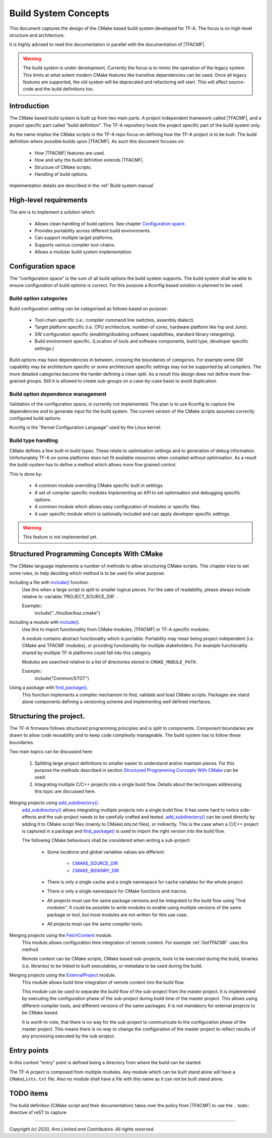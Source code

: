 Build System Concepts
=====================

.. default-domain:: cmake

This document captures the design of the CMake based build system developed for
TF-A. The focus is on high-level structure and architecture.

It is highly advised to read this documentation in parallel with the
documentation of |TFACMF|.

.. warning::

   The build system is under development. Currently the focus is to mimic the
   operation of the legacy system. This limits at what extent modern CMake
   features like transitive dependencies can be used. Once all legacy features
   are supported, the old system will be deprecated and refactoring will start.
   This will affect source-code and the build definitions too.

Introduction
------------

The CMake based build system is built up from two main parts. A project
independent framework called |TFACMF|, and a project specific part called
"build definition". The TF-A repository hosts the project specific part of the
build system only.

As the name implies the CMake scripts in the TF-A repo focus on defining how the
TF-A project is to be built. The build definition where possible builds upon
|TFACMF|. As such this document focuses on:

   - How |TFACMF| features are used.
   - How and why the build definition extends |TFACMF|.
   - Structure of CMake scripts.
   - Handling of build options.

Implementation details are described in the :ref:`Build system manual`


High-level requirements
-----------------------

The aim is to implement a solution which:

  - Allows clean handling of build options. See chapter `Configuration space`_.
  - Provides portability across different build environments.
  - Can support multiple target platforms.
  - Supports various compiler tool-chains.
  - Allows a modular build system implementation.

Configuration space
-------------------

The "configuration space" is the sum of all build options the build system
supports.
The build system shall be able to ensure configuration of build options is
correct. For this purpose a Kconfig based solution is planned to be used.

Build option categories
^^^^^^^^^^^^^^^^^^^^^^^

Build configuration setting can be categorised as follows based on purpose:

   - Tool-chain specific (i.e.: compiler command line switches, assembly
     dialect).
   - Target platform specific (i.e. CPU architecture, number-of cores, hardware
     platform like fvp and Juno).
   - SW configuration specific (enabling/disabling software capabilities,
     standard library retargeting).
   - Build environment specific. (Location of tools and software components,
     build type, developer specific settings.)

Build options may have dependencies in between, crossing the boundaries of
categories. For example some SW capability may be architecture specific or some
architecture specific settings may not be supported by all compilers. The more
detailed categories become the harder defining a clean split. As a result this
design does not define more fine-grained groups. Still it is allowed to create
sub-groups on a case-by-case basis to avoid duplication.

Build option dependence management
^^^^^^^^^^^^^^^^^^^^^^^^^^^^^^^^^^

Validation of the configuration space, is currently not implemented. The plan is
to use Kconfig to capture the dependencies and to generate input for the build
system. The current version of the CMake scripts assumes correctly configured
build options.

Kconfig is the "Kernel Configuration Language" used by the Linux kernel.

Build type handling
^^^^^^^^^^^^^^^^^^^

CMake defines a few built-in build types. These relate to optimisation settings
and to generation of debug information. Unfortunately TF-A on some platforms
does not fit available resources when compiled without optimisation. As a result
the build-system has to define a method which allows more fine grained control.

This is done by:

   - A common module overriding CMake specific built in settings.
   - A set of compiler specific modules implementing an API to set optimisation
     and debugging specific options.
   - A common module which allows easy configuration of modules or specific
     files.
   - A user specific module which is optionally included and can apply developer
     specific settings.

.. warning::

   This feature is not implemented yet.

Structured Programming Concepts With CMake
------------------------------------------

The CMake language implements a number of methods to allow structuring CMake
scripts. This chapter tries to set some rules, to help deciding which method is
to be used for what purpose.

Including a file with `include()`_ function.
   Use this when a large script is split to smaller logical pieces. For the sake
   of readability, please always include relative to :variable:`PROJECT_SOURCE_DIR` .

   Example::
      include("../foo/bar/baz.cmake")

Including a module with `include()`_.
   Use this to import functionality from CMake modules, |TFACMF| or TF-A
   specific modules.

   A module contains abstract functionality which is portable. Portability may
   mean being project independent (i.e. CMake and TFACMF modules), or providing
   functionality for multiple stakeholders. For example functionality shared
   by multiple TF-A platforms could fall into this category.

   Modules are searched relative to a list of directories stored in
   ``CMAKE_MODULE_PATH``.

   Example::
      include("Common/STGT")

Using a package with `find_package()`_.
   This function implements a complex mechanism to find, validate and load
   CMake scripts. Packages are stand alone components defining a versioning
   scheme and implementing well defined interfaces.

Structuring the project.
------------------------

The TF-A firmware follows structured programming principles and is split to
components. Component boundaries are drawn to allow code reusability and to keep
code complexity manageable. The build system has to follow these boundaries.

Two main topics can be discussed here:

  #. Splitting large project definitions to smaller easier to understand and/or
     maintain pieces. For this purpose the methods described in section
     `Structured Programming Concepts With CMake`_ can be used.

  #. Integrating multiple C/C++ projects into a single build flow. Details about
     the techniques addressing this topic are discussed here.

Merging projects using `add_subdirectory()`_.
   `add_subdirectory()`_ allows integrating multiple projects into a single
   build flow. It has some hard to notice side-effects and the sub-project needs
   to be carefully crafted and tested.
   `add_subdirectory()`_ can be used directly by adding it to CMake script files
   (mainly to CMakeLists.txt files), or indirectly. This is the case when a
   C/C++ project is captured in a package and `find_package()`_ is used to
   import the right version into the build flow.

   The following CMake behaviours shall be considered when writing a
   sub-project:

      - Some locations and global variables values are different:

          - `CMAKE_SOURCE_DIR`_
          - `CMAKE_BIDANRY_DIR`_

      - There is only a single cache and a single namespace for cache variables
        for the whole project.
      - There is only a single namespace for CMake functions and macros.
      - All projects must use the same package versions and be integrated to the
        build flow using "find modules". It could be possible to write modules
        to enable using multiple versions of the same package or tool, but most
        modules are not written for this use case.
      - All projects must use the same compiler tools.

   .. note: this list is not full and is not listing all possible pitfalls.
            Please refer to the CMake documentation.

Merging projects using the `FetchContent`_ module.
   This module allows configuration time integration of remote content. For
   example :ref:`GetTFACMF` uses this method.

   Remote content can be CMake scripts, CMake based sub-projects, tools to be
   executed during the build, binaries (i.e. libraries) to be linked to built
   executables, or metadata to be used during the build.

Merging projects using the `ExternalProject`_ module.
   This module allows build time integration of remote content into the build
   flow.

   This module can be used to separate the build flow of the sub-project from
   the master project. It is implemented by executing the configuration
   phase of the sub-project during build time of the master project. This allows
   using different compiler tools, and different versions of the same packages.
   It is not mandatory for external projects to be CMake based.

   It is worth to note, that there is no way for the sub-project to communicate
   to the configuration phase of the master project. This means there is no way
   to change the configuration of the master project to reflect results of any
   processing executed by the sub-project.

.. todo:: create a "structuring" layer.

   CMake provides some tooling to integrate various stuff. (See above.) How
   to combine them to get a robust solution is not defined. We need a layer
   which helps developers using these. I.e. GetTFACMF could be a generic module
   to import external stuff using semantic versioning.

Entry points
------------

In this context "entry" point is defined being a directory from where the build
can be started.

The TF-A project is composed from multiple modules. Any module which can be
built stand alone will have a ``CMakeLists.txt`` file. Also no module shall have
a file with this name as it can not be built stand alone.

TODO items
----------

The build definition (CMake script and their documentation) takes over the
policy from |TFACMF| to use the `.. todo::` directive of reST to capture

--------------

.. _include(): https://cmake.org/cmake/help/latest/command/include.html
.. _find_package(): https://cmake.org/cmake/help/latest/command/find_package.html
.. _CMAKE_MODULE_PATH: https://cmake.org/cmake/help/latest/variable/CMAKE_MODULE_PATH.html
.. _add_subdirectory(): https://cmake.org/cmake/help/latest/command/add_subdirectory.html
.. _ExternalProject: https://cmake.org/cmake/help/latest/module/ExternalProject.html
.. _FetchContent: https://cmake.org/cmake/help/latest/module/FetchContent.html
.. _CMAKE_SOURCE_DIR: https://cmake.org/cmake/help/latest/variable/CMAKE_SOURCE_DIR.html
.. _CMAKE_BIDANRY_DIR: https://cmake.org/cmake/help/latest/variable/CMAKE_BINARY_DIR.html

*Copyright (c) 2020, Arm Limited and Contributors. All rights reserved.*
